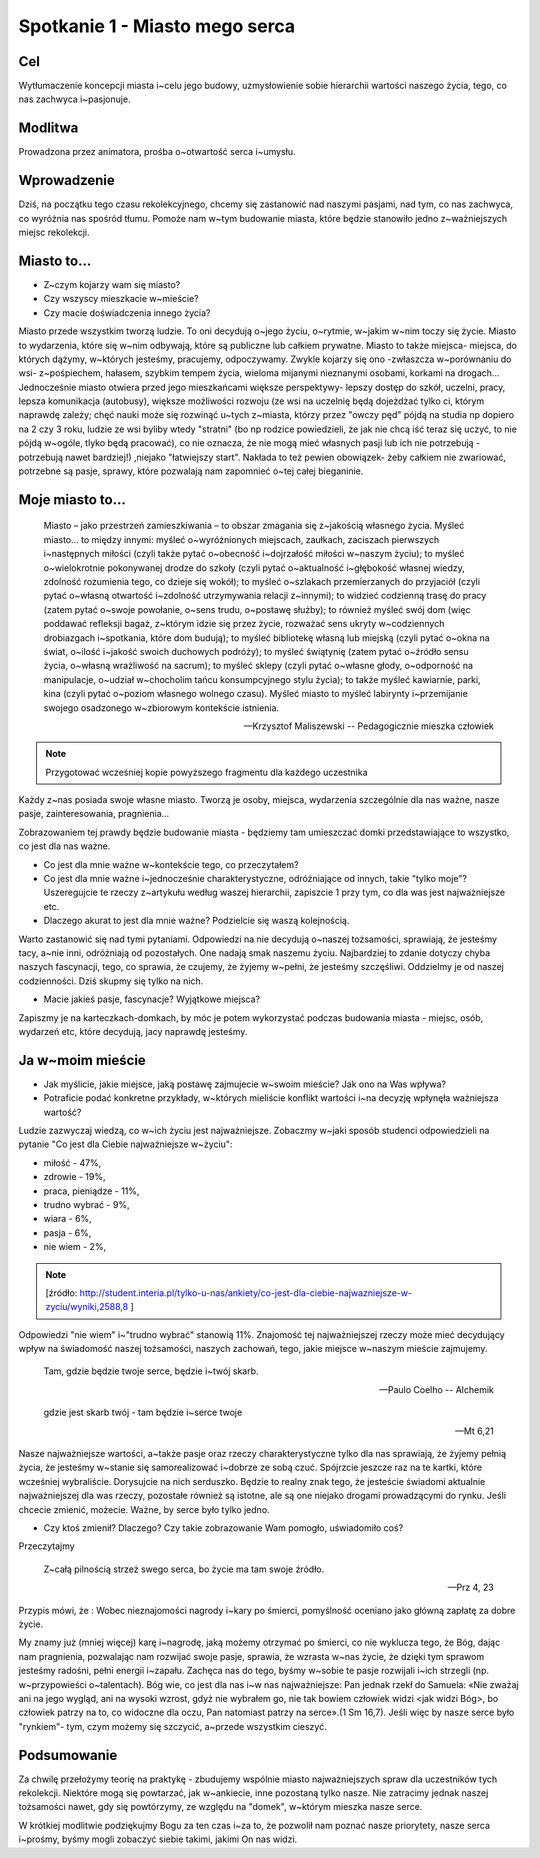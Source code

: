 ***************************************************************
Spotkanie 1 - Miasto mego serca
***************************************************************

==================================
Cel
==================================

Wytłumaczenie koncepcji miasta i~celu jego budowy, uzmysłowienie sobie hierarchii wartości naszego życia, tego, co nas zachwyca i~pasjonuje.

====================================
Modlitwa
====================================

Prowadzona przez animatora, prośba o~otwartość serca i~umysłu.

=========================================
Wprowadzenie
=========================================

Dziś, na początku tego czasu rekolekcyjnego, chcemy się zastanowić nad naszymi pasjami, nad tym, co nas zachwyca, co wyróżnia nas spośród tłumu. Pomoże nam w~tym budowanie miasta, które będzie stanowiło jedno z~ważniejszych miejsc rekolekcji.

=========================================
Miasto to...
=========================================

* Z~czym kojarzy wam się miasto?

* Czy wszyscy mieszkacie w~mieście?

* Czy macie doświadczenia innego życia?

Miasto przede wszystkim tworzą ludzie. To oni decydują o~jego życiu, o~rytmie, w~jakim w~nim toczy się życie. Miasto to wydarzenia, które się w~nim odbywają, które są publiczne lub całkiem prywatne. Miasto to także miejsca- miejsca, do których dążymy, w~których jesteśmy, pracujemy, odpoczywamy. Zwykle kojarzy się ono -zwłaszcza w~porównaniu do wsi- z~pośpiechem, hałasem, szybkim tempem życia, wieloma mijanymi nieznanymi osobami, korkami na drogach... Jednocześnie miasto otwiera przed jego mieszkańcami większe perspektywy- lepszy dostęp do szkół, uczelni, pracy, lepsza komunikacja (autobusy), większe możliwości rozwoju (ze wsi na uczelnię będą dojeżdżać tylko ci, którym naprawdę zależy; chęć nauki może się rozwinąć u~tych z~miasta, którzy przez "owczy pęd" pójdą na studia np dopiero na 2 czy 3 roku, ludzie ze wsi byliby wtedy "stratni" (bo np rodzice powiedzieli, że jak nie chcą iść teraz się uczyć, to nie pójdą w~ogóle, tlyko będą pracować), co nie oznacza, że nie mogą mieć własnych pasji lub ich nie potrzebują - potrzebują nawet bardziej!) ,niejako "łatwiejszy start". Nakłada to też pewien obowiązek- żeby całkiem nie zwariować, potrzebne są pasje, sprawy, które pozwalają nam zapomnieć o~tej całej bieganinie.

=========================================
Moje miasto to...
=========================================

   Miasto – jako przestrzeń zamieszkiwania – to obszar zmagania się z~jakością własnego życia. Myśleć miasto... to między innymi: myśleć o~wyróżnionych miejscach, zaułkach, zaciszach pierwszych i~następnych miłości (czyli także pytać o~obecność i~dojrzałość miłości w~naszym życiu); to myśleć o~wielokrotnie pokonywanej drodze do szkoły (czyli pytać o~aktualność i~głębokość własnej wiedzy, zdolność rozumienia tego, co dzieje się wokół); to myśleć o~szlakach przemierzanych do przyjaciół (czyli pytać o~własną otwartość i~zdolność utrzymywania relacji z~innymi); to widzieć codzienną trasę do pracy (zatem pytać o~swoje powołanie, o~sens trudu, o~postawę służby); to również myśleć swój dom (więc poddawać refleksji bagaż, z~którym idzie się przez życie, rozważać sens ukryty w~codziennych drobiazgach i~spotkania, które dom budują); to myśleć bibliotekę własną lub miejską (czyli pytać o~okna na świat, o~ilość i~jakość swoich duchowych podróży); to myśleć świątynię (zatem pytać o~źródło sensu życia, o~własną wrażliwość na sacrum); to myśleć sklepy (czyli pytać o~własne głody, o~odporność na manipulacje, o~udział w~chocholim tańcu konsumpcyjnego stylu życia); to także myśleć kawiarnie, parki, kina (czyli pytać o~poziom własnego wolnego czasu). Myśleć miasto to myśleć labirynty i~przemijanie swojego osadzonego w~zbiorowym kontekście istnienia.

   -- Krzysztof Maliszewski -- Pedagogicznie mieszka człowiek

.. note:: Przygotować wcześniej kopie powyższego fragmentu dla każdego uczestnika

Każdy z~nas posiada swoje własne miasto. Tworzą je osoby, miejsca, wydarzenia szczególnie dla nas ważne, nasze pasje, zainteresowania, pragnienia...

Zobrazowaniem tej prawdy będzie budowanie miasta - będziemy tam umieszczać domki przedstawiające to wszystko, co jest dla nas ważne.

* Co jest dla mnie ważne w~kontekście tego, co przeczytałem?

* Co jest dla mnie ważne i~jednocześnie charakterystyczne, odróżniające od innych, takie "tylko moje"? Uszeregujcie te rzeczy z~artykułu według waszej hierarchii, zapiszcie 1 przy tym, co dla was jest najważniejsze etc.

* Dlaczego akurat to jest dla mnie ważne? Podzielcie się waszą kolejnością.

Warto zastanowić się nad tymi pytaniami. Odpowiedzi na nie decydują o~naszej tożsamości, sprawiają, że jesteśmy tacy, a~nie inni, odróżniają od pozostałych. One nadają smak naszemu życiu. Najbardziej to zdanie dotyczy chyba naszych fascynacji, tego, co sprawia, że czujemy, że żyjemy w~pełni, że jesteśmy szczęśliwi. Oddzielmy je od naszej codzienności. Dziś skupmy się tylko na nich.

* Macie jakieś pasje, fascynacje? Wyjątkowe miejsca?

Zapiszmy je na karteczkach-domkach, by móc je potem wykorzystać podczas budowania miasta - miejsc, osób, wydarzeń etc, które decydują, jacy naprawdę jesteśmy.

=========================================
Ja w~moim mieście
=========================================

* Jak myślicie, jakie miejsce, jaką postawę zajmujecie w~swoim mieście?  Jak ono na Was wpływa?

* Potraficie podać konkretne przykłady, w~których mieliście konflikt wartości i~na decyzję wpłynęła ważniejsza wartość?

Ludzie zazwyczaj wiedzą, co w~ich życiu jest najważniejsze. Zobaczmy w~jaki sposób studenci odpowiedzieli na pytanie "Co jest dla Ciebie najważniejsze w~życiu":

* miłość - 47%,
* zdrowie - 19%,
* praca, pieniądze - 11%,
* trudno wybrać - 9%,
* wiara - 6%,
* pasja - 6%,
* nie wiem - 2%,

.. note:: [źródło: http://student.interia.pl/tylko-u-nas/ankiety/co-jest-dla-ciebie-najwazniejsze-w-zyciu/wyniki,2588,8 ]

Odpowiedzi "nie wiem" i~"trudno wybrać" stanowią 11%. Znajomość tej najważniejszej rzeczy może mieć decydujący wpływ na świadomość naszej tożsamości, naszych zachowań, tego, jakie miejsce w~naszym mieście zajmujemy.

   Tam, gdzie będzie twoje serce, będzie i~twój skarb.

   -- Paulo Coelho -- Alchemik

   gdzie jest skarb twój - tam będzie i~serce twoje

   -- Mt 6,21

Nasze najważniejsze wartości, a~także pasje oraz rzeczy charakterystyczne tylko dla nas sprawiają, że żyjemy pełnią życia, że jesteśmy w~stanie się samorealizować i~dobrze ze sobą czuć. Spójrzcie jeszcze raz na te kartki, które wcześniej wybraliście. Dorysujcie na nich serduszko. Będzie to realny znak tego, że jesteście świadomi aktualnie najważniejszej dla was rzeczy, pozostałe również są istotne, ale są one niejako drogami prowadzącymi do rynku. Jeśli chcecie zmienić, możecie. Ważne, by serce było tylko jedno.

* Czy ktoś zmienił? Dlaczego? Czy takie zobrazowanie Wam pomogło, uświadomiło coś?

Przeczytajmy

   Z~całą pilnością strzeż swego serca, bo życie ma tam swoje źródło.

   -- Prz 4, 23

Przypis mówi, że : Wobec nieznajomości nagrody i~kary po śmierci, pomyślność oceniano jako główną zapłatę za dobre życie.

My znamy już (mniej więcej) karę i~nagrodę, jaką możemy otrzymać po śmierci, co nie wyklucza tego, że Bóg, dając nam pragnienia, pozwalając nam rozwijać swoje pasje, sprawia, że wzrasta w~nas życie, że dzięki tym sprawom jesteśmy radośni, pełni energii i~zapału. Zachęca nas do tego, byśmy w~sobie te pasje rozwijali i~ich strzegli (np. w~przypowieści o~talentach). Bóg wie, co jest dla nas i~w nas najważniejsze: Pan jednak rzekł do Samuela: «Nie zważaj ani na jego wygląd, ani na wysoki wzrost, gdyż nie wybrałem go, nie tak bowiem człowiek widzi <jak widzi Bóg>, bo człowiek patrzy na to, co widoczne dla oczu, Pan natomiast patrzy na serce».(1 Sm 16,7). Jeśli więc by nasze serce było "rynkiem"- tym, czym możemy się szczycić, a~przede wszystkim cieszyć.

=========================================
Podsumowanie
=========================================

Za chwilę przełożymy teorię na praktykę - zbudujemy wspólnie miasto najważniejszych spraw dla uczestników tych rekolekcji. Niektóre mogą się powtarzać, jak w~ankiecie, inne pozostaną tylko nasze. Nie zatracimy jednak naszej tożsamości nawet, gdy się powtórzymy, ze względu na "domek", w~którym mieszka nasze serce.

W krótkiej modlitwie podziękujmy Bogu za ten czas i~za to, że pozwolił nam poznać nasze priorytety, nasze serca i~prośmy, byśmy mogli zobaczyć siebie takimi, jakimi On nas widzi.

